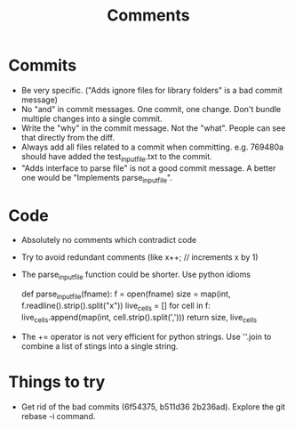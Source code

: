 #+TITLE: Comments

* Commits
  - Be very specific. ("Adds ignore files for library folders" is a bad commit message)
  - No "and" in commit messages. One commit, one change. Don't bundle
    multiple changes into a single commit.
  - Write the "why" in the commit message. Not the "what". People can
    see that directly from the diff.
  - Always add all files related to a commit when
    committing. e.g. 769480a should have added the test_input_file.txt
    to the commit.
  - "Adds interface to parse file" is not a good commit message. A
    better one would be "Implements parse_input_file".


* Code
  - Absolutely no comments which contradict code
  - Try to avoid redundant comments (like x++; // increments x by 1)
  - The parse_input_file function could be shorter. Use python idioms

        def parse_input_file(fname):
           f = open(fname)
           size = map(int, f.readline().strip().split("x"))
           live_cells = []
           for cell in f:
             live_cells.append(map(int, cell.strip().split(',')))
           return size, live_cells

  - The += operator is not very efficient for python strings. Use
    ''.join to combine a list of stings into a single string.
    

* Things to try
  - Get rid of the bad commits (6f54375, b511d36 2b236ad). Explore the 
    git rebase -i command.
